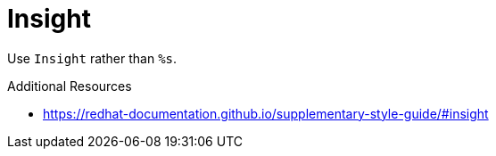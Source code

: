 :navtitle: Insight
:keywords: reference, rule, Insight

= Insight

Use `Insight` rather than `%s`.

.Additional Resources

* link:https://redhat-documentation.github.io/supplementary-style-guide/#insight[]

